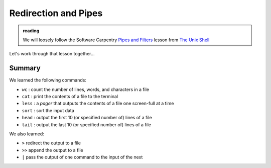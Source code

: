 *********************
Redirection and Pipes
*********************

.. admonition:: reading

   We will loosely follow the Software Carpentry `Pipes and Filters
   <https://swcarpentry.github.io/shell-novice/04-pipefilter.html>`_
   lesson from `The Unix Shell
   <https://swcarpentry.github.io/shell-novice/>`_


Let's work through that lesson together...


Summary
=======

We learned the following commands:

* ``wc`` : count the number of lines, words, and characters in a file

* ``cat`` : print the contents of a file to the terminal

* ``less`` : a *pager* that outputs the contents of a file one screen-full at a time

* ``sort`` : sort the input data

* ``head`` : output the first 10 (or specified number of) lines of a file

* ``tail`` : output the last 10 (or specified number of) lines of a file

We also learned:

* ``>`` redirect the output to a file

* ``>>`` append the output to a file

* ``|`` pass the output of one command to the input of the next


